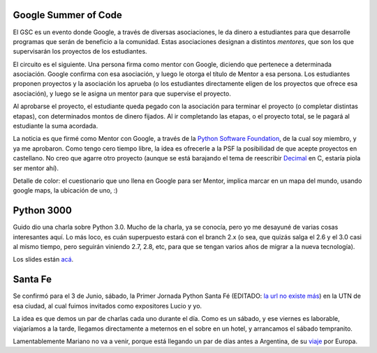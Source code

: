 .. title: Noticias tres
.. date: 2006-04-25 15:06:55
.. tags: google summer code, PSF, decimal, python 3000, Guido, Santa Fe, jornadas, viaje

Google Summer of Code
---------------------

El GSC es un evento donde Google, a través de diversas asociaciones, le da dinero a estudiantes para que desarrolle programas que serán de beneficio a la comunidad. Estas asociaciones designan a distintos *mentores*, que son los que supervisarán los proyectos de los estudiantes.

El circuito es el siguiente. Una persona firma como mentor con Google, diciendo que pertenece a determinada asociación. Google confirma con esa asociación, y luego le otorga el título de Mentor a esa persona. Los estudiantes proponen proyectos y la asociación los aprueba (o los estudiantes directamente eligen de los proyectos que ofrece esa asociación), y luego se le asigna un mentor para que supervise el proyecto.

Al aprobarse el proyecto, el estudiante queda pegado con la asociación para terminar el proyecto (o completar distintas etapas), con determinados montos de dinero fijados. Al ir completando las etapas, o el proyecto total, se le pagará al estudiante la suma acordada.

La noticia es que firmé como Mentor con Google, a través de la `Python Software Foundation <http://www.python.org/psf/>`_, de la cual soy miembro, y ya me aprobaron. Como tengo cero tiempo libre, la idea es ofrecerle a la PSF la posibilidad de que acepte proyectos en castellano. No creo que agarre otro proyecto (aunque se está barajando el tema de reescribir `Decimal <http://docs.python.org/dev/library/decimal.html>`_ en C, estaría piola ser mentor ahí).

Detalle de color: el cuestionario que uno llena en Google para ser Mentor, implica marcar en un mapa del mundo, usando google maps, la ubicación de uno, :)


Python 3000
-----------

Guido dio una charla sobre Python 3.0. Mucho de la charla, ya se conocía, pero yo me desayuné de varias cosas interesantes aquí. Lo más loco, es cuán superpuesto estará con el branch 2.x (o sea, que quizás salga el 2.6 y el 3.0 casi al mismo tiempo, pero seguirán viniendo 2.7, 2.8, etc, para que se tengan varios años de migrar a la nueva tecnología).

Los slides están `acá <https://legacy.python.org/doc/essays/ppt/accu2006/Py3kACCU.ppt>`_.


Santa Fe
--------

Se confirmó para el 3 de Junio, sábado, la Primer Jornada Python Santa Fé (EDITADO: `la url no existe más <http://www.pythonsantafe.com.ar/>`_) en la UTN de esa ciudad, al cual fuimos invitados como expositores Lucio y yo.

La idea es que demos un par de charlas cada uno durante el día. Como es un sábado, y ese viernes es laborable, viajaríamos a la tarde, llegamos directamente a meternos en el sobre en un hotel, y arrancamos el sábado tempranito.

Lamentablemente Mariano no va a venir, porque está llegando un par de días antes a Argentina, de su `viaje <http://chaghi.com.ar/blog/post/2006/04/23/ultimos_preparativos_para_el_viaje>`_ por Europa.

